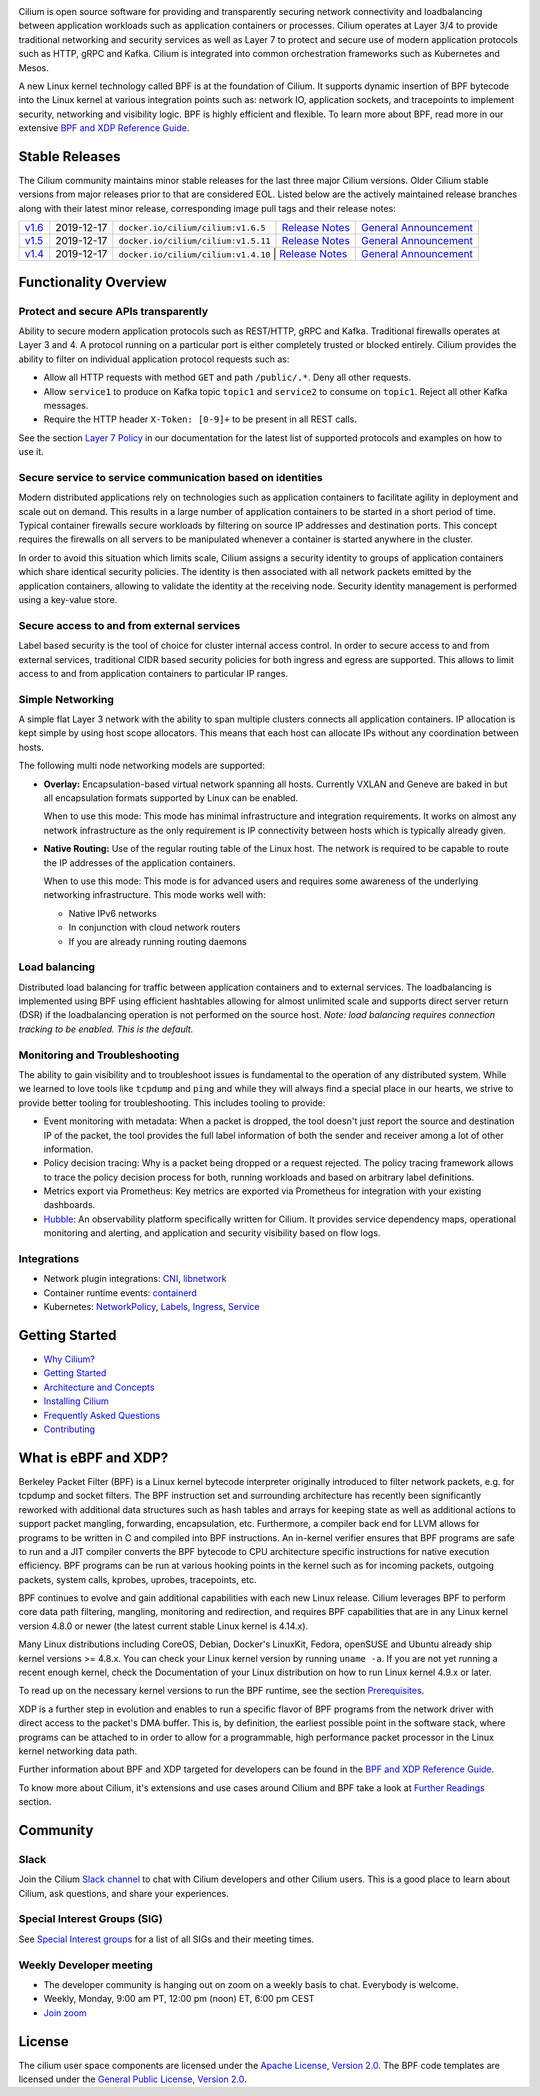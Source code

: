 |logo|

|cii| |build-status| |pulls| |slack| |go-report| |go-doc| |rtd| |apache| |gpl|

Cilium is open source software for providing and transparently securing network
connectivity and loadbalancing between application workloads such as
application containers or processes. Cilium operates at Layer 3/4 to provide
traditional networking and security services as well as Layer 7 to protect and
secure use of modern application protocols such as HTTP, gRPC and Kafka. Cilium
is integrated into common orchestration frameworks such as Kubernetes and Mesos.

A new Linux kernel technology called BPF is at the foundation of Cilium. It
supports dynamic insertion of BPF bytecode into the Linux kernel at various
integration points such as: network IO, application sockets, and tracepoints to
implement security, networking and visibility logic. BPF is highly efficient
and flexible. To learn more about BPF, read more in our extensive
`BPF and XDP Reference Guide`_.

.. image:: https://cdn.rawgit.com/cilium/cilium/master/Documentation/images/cilium-arch.png
    :align: center

Stable Releases
===============

The Cilium community maintains minor stable releases for the last three major
Cilium versions. Older Cilium stable versions from major releases prior to that
are considered EOL. Listed below are the actively maintained release branches
along with their latest minor release, corresponding image pull tags and their
release notes:

+-------------------------------------------------------+------------+-------------------------------------+---------------------------------------------------------------------------+------------------------------------------------------------------------+
| `v1.6 <https://github.com/cilium/cilium/tree/v1.6>`__ | 2019-12-17 | ``docker.io/cilium/cilium:v1.6.5``  | `Release Notes <https://github.com/cilium/cilium/releases/tag/v1.6.5>`__  | `General Announcement <https://cilium.io/blog/2019/08/20/cilium-16>`__ |
+-------------------------------------------------------+------------+-------------------------------------+---------------------------------------------------------------------------+------------------------------------------------------------------------+
| `v1.5 <https://github.com/cilium/cilium/tree/v1.5>`__ | 2019-12-17 | ``docker.io/cilium/cilium:v1.5.11`` | `Release Notes <https://github.com/cilium/cilium/releases/tag/v1.5.11>`__ | `General Announcement <https://cilium.io/blog/2019/04/24/cilium-15>`__ |
+-------------------------------------------------------+------------+-------------------------------------+---------------------------------------------------------------------------+------------------------------------------------------------------------+
| `v1.4 <https://github.com/cilium/cilium/tree/v1.4>`__ | 2019-12-17 | ``docker.io/cilium/cilium:v1.4.10``  | `Release Notes <https://github.com/cilium/cilium/releases/tag/v1.4.10>`_ | `General Announcement <https://cilium.io/blog/2019/02/12/cilium-14>`__ |
+-------------------------------------------------------+------------+-------------------------------------+---------------------------------------------------------------------------+------------------------------------------------------------------------+

Functionality Overview
======================

.. begin-functionality-overview

Protect and secure APIs transparently
-------------------------------------

Ability to secure modern application protocols such as REST/HTTP, gRPC and
Kafka. Traditional firewalls operates at Layer 3 and 4. A protocol running on a
particular port is either completely trusted or blocked entirely. Cilium
provides the ability to filter on individual application protocol requests such
as:

- Allow all HTTP requests with method ``GET`` and path ``/public/.*``. Deny all
  other requests.
- Allow ``service1`` to produce on Kafka topic ``topic1`` and ``service2`` to
  consume on ``topic1``. Reject all other Kafka messages.
- Require the HTTP header ``X-Token: [0-9]+`` to be present in all REST calls.

See the section `Layer 7 Policy`_ in our documentation for the latest list of
supported protocols and examples on how to use it.

Secure service to service communication based on identities
-----------------------------------------------------------

Modern distributed applications rely on technologies such as application
containers to facilitate agility in deployment and scale out on demand. This
results in a large number of application containers to be started in a short
period of time. Typical container firewalls secure workloads by filtering on
source IP addresses and destination ports. This concept requires the firewalls
on all servers to be manipulated whenever a container is started anywhere in
the cluster.

In order to avoid this situation which limits scale, Cilium assigns a security
identity to groups of application containers which share identical security
policies. The identity is then associated with all network packets emitted by
the application containers, allowing to validate the identity at the receiving
node. Security identity management is performed using a key-value store.

Secure access to and from external services
-------------------------------------------

Label based security is the tool of choice for cluster internal access control.
In order to secure access to and from external services, traditional CIDR based
security policies for both ingress and egress are supported. This allows to
limit access to and from application containers to particular IP ranges.

Simple Networking
-----------------

A simple flat Layer 3 network with the ability to span multiple clusters
connects all application containers. IP allocation is kept simple by using host
scope allocators. This means that each host can allocate IPs without any
coordination between hosts.

The following multi node networking models are supported:

* **Overlay:** Encapsulation-based virtual network spanning all hosts.
  Currently VXLAN and Geneve are baked in but all encapsulation formats
  supported by Linux can be enabled.

  When to use this mode: This mode has minimal infrastructure and integration
  requirements. It works on almost any network infrastructure as the only
  requirement is IP connectivity between hosts which is typically already
  given.

* **Native Routing:** Use of the regular routing table of the Linux host.
  The network is required to be capable to route the IP addresses of the
  application containers.

  When to use this mode: This mode is for advanced users and requires some
  awareness of the underlying networking infrastructure. This mode works well
  with:

  - Native IPv6 networks
  - In conjunction with cloud network routers
  - If you are already running routing daemons

Load balancing
--------------

Distributed load balancing for traffic between application containers and to
external services. The loadbalancing is implemented using BPF using efficient
hashtables allowing for almost unlimited scale and supports direct server
return (DSR) if the loadbalancing operation is not performed on the source
host.
*Note: load balancing requires connection tracking to be enabled. This is the
default.*

Monitoring and Troubleshooting
------------------------------

The ability to gain visibility and to troubleshoot issues is fundamental to the
operation of any distributed system. While we learned to love tools like
``tcpdump`` and ``ping`` and while they will always find a special place in our
hearts, we strive to provide better tooling for troubleshooting. This includes
tooling to provide:

- Event monitoring with metadata: When a packet is dropped, the tool doesn't
  just report the source and destination IP of the packet, the tool provides
  the full label information of both the sender and receiver among a lot of
  other information.

- Policy decision tracing: Why is a packet being dropped or a request rejected.
  The policy tracing framework allows to trace the policy decision process for
  both, running workloads and based on arbitrary label definitions.

- Metrics export via Prometheus: Key metrics are exported via Prometheus for
  integration with your existing dashboards.

- Hubble_: An observability platform specifically written for Cilium. It
  provides service dependency maps, operational monitoring and alerting,
  and application and security visibility based on flow logs.

.. _Hubble: https://github.com/cilium/hubble/

Integrations
------------

* Network plugin integrations: CNI_, libnetwork_
* Container runtime events: containerd_
* Kubernetes: NetworkPolicy_, Labels_, Ingress_, Service_

.. _CNI: https://github.com/containernetworking/cni
.. _libnetwork: https://github.com/docker/libnetwork
.. _containerd: https://github.com/containerd/containerd
.. _service: https://kubernetes.io/docs/concepts/services-networking/service/
.. _Ingress: https://kubernetes.io/docs/concepts/services-networking/ingress/
.. _NetworkPolicy: https://kubernetes.io/docs/concepts/services-networking/network-policies/
.. _Labels: https://kubernetes.io/docs/concepts/overview/working-with-objects/labels/
.. _`Layer 7 Policy`: http://docs.cilium.io/en/stable/policy/#layer-7

.. end-functionality-overview

Getting Started
===============

* `Why Cilium?`_
* `Getting Started`_
* `Architecture and Concepts`_
* `Installing Cilium`_
* `Frequently Asked Questions`_
* Contributing_

What is eBPF and XDP?
=====================

Berkeley Packet Filter (BPF) is a Linux kernel bytecode interpreter originally
introduced to filter network packets, e.g. for tcpdump and socket filters. The
BPF instruction set and surrounding architecture has recently been
significantly reworked with additional data structures such as hash tables and
arrays for keeping state as well as additional actions to support packet
mangling, forwarding, encapsulation, etc. Furthermore, a compiler back end for
LLVM allows for programs to be written in C and compiled into BPF instructions.
An in-kernel verifier ensures that BPF programs are safe to run and a JIT
compiler converts the BPF bytecode to CPU architecture specific instructions
for native execution efficiency. BPF programs can be run at various hooking
points in the kernel such as for incoming packets, outgoing packets, system
calls, kprobes, uprobes, tracepoints, etc.

BPF continues to evolve and gain additional capabilities with each new Linux
release. Cilium leverages BPF to perform core data path filtering, mangling,
monitoring and redirection, and requires BPF capabilities that are in any Linux
kernel version 4.8.0 or newer (the latest current stable Linux kernel is
4.14.x).

Many Linux distributions including CoreOS, Debian, Docker's LinuxKit, Fedora,
openSUSE and Ubuntu already ship kernel versions >= 4.8.x. You can check your Linux
kernel version by running ``uname -a``. If you are not yet running a recent
enough kernel, check the Documentation of your Linux distribution on how to run
Linux kernel 4.9.x or later.

To read up on the necessary kernel versions to run the BPF runtime, see the
section Prerequisites_.

.. image:: https://cdn.rawgit.com/cilium/cilium/master/Documentation/images/bpf-overview.png
    :align: center

XDP is a further step in evolution and enables to run a specific flavor of BPF
programs from the network driver with direct access to the packet's DMA buffer.
This is, by definition, the earliest possible point in the software stack,
where programs can be attached to in order to allow for a programmable, high
performance packet processor in the Linux kernel networking data path.

Further information about BPF and XDP targeted for developers can be found in
the `BPF and XDP Reference Guide`_.

To know more about Cilium, it's extensions and use cases around Cilium and BPF
take a look at `Further Readings <FURTHER_READINGS.rst>`_ section.

Community
=========

Slack
-----

Join the Cilium `Slack channel <https://cilium.herokuapp.com/>`_ to chat with
Cilium developers and other Cilium users. This is a good place to learn about
Cilium, ask questions, and share your experiences.

Special Interest Groups (SIG)
-----------------------------

See `Special Interest groups
<https://docs.cilium.io/en/stable/community/#special-interest-groups>`_ for a list of all SIGs and their meeting times.

Weekly Developer meeting
------------------------
* The developer community is hanging out on zoom on a weekly basis to chat.
  Everybody is welcome.
* Weekly, Monday, 9:00 am PT, 12:00 pm (noon) ET, 6:00 pm CEST
* `Join zoom <https://zoom.us/j/328820525>`_

License
=======

The cilium user space components are licensed under the
`Apache License, Version 2.0 <LICENSE>`_. The BPF code templates are licensed
under the `General Public License, Version 2.0 <bpf/COPYING>`_.

.. _`Why Cilium?`: http://docs.cilium.io/en/stable/intro/#why-cilium
.. _`Getting Started`: http://docs.cilium.io/en/stable/gettingstarted/
.. _`Architecture and Concepts`: http://docs.cilium.io/en/stable/concepts/
.. _`Installing Cilium`: http://docs.cilium.io/en/stable/gettingstarted/#installation
.. _`Frequently Asked Questions`: https://github.com/cilium/cilium/issues?utf8=%E2%9C%93&q=is%3Aissue+label%3Akind%2Fquestion+
.. _Contributing: http://docs.cilium.io/en/stable/contributing/contributing/
.. _Prerequisites: http://docs.cilium.io/en/doc-1.0/install/system_requirements
.. _`BPF and XDP Reference Guide`: http://docs.cilium.io/en/stable/bpf/

.. |logo| image:: https://cdn.rawgit.com/cilium/cilium/master/Documentation/images/logo.svg
    :alt: Cilium Logo
    :width: 350px

.. |build-status| image:: https://jenkins.cilium.io/job/cilium-ginkgo/job/cilium/job/master/badge/icon
    :alt: Build Status
    :scale: 100%
    :target: https://jenkins.cilium.io/job/cilium-ginkgo/job/cilium/job/master/

.. |go-report| image:: https://goreportcard.com/badge/github.com/cilium/cilium
    :alt: Go Report Card
    :target: https://goreportcard.com/report/github.com/cilium/cilium

.. |go-doc| image:: https://godoc.org/github.com/cilium/cilium?status.svg
    :alt: GoDoc
    :target: https://godoc.org/github.com/cilium/cilium

.. |rtd| image:: https://readthedocs.org/projects/docs/badge/?version=latest
    :alt: Read the Docs
    :target: http://docs.cilium.io/

.. |apache| image:: https://img.shields.io/badge/license-Apache-blue.svg
    :alt: Apache licensed
    :target: https://github.com/cilium/cilium/blob/master/LICENSE

.. |gpl| image:: https://img.shields.io/badge/license-GPL-blue.svg
    :alt: GPL licensed
    :target: https://github.com/cilium/cilium/blob/master/bpf/COPYING

.. |slack| image:: https://cilium.herokuapp.com/badge.svg
    :alt: Join the Cilium slack channel
    :target: https://cilium.herokuapp.com/

.. |cii| image:: https://bestpractices.coreinfrastructure.org/projects/1269/badge
    :alt: CII Best Practices
    :target: https://bestpractices.coreinfrastructure.org/projects/1269

.. |pulls| image:: https://img.shields.io/docker/pulls/cilium/cilium.svg
    :alt: Cilium pulls
    :target: https://hub.docker.com/r/cilium/cilium/tags/
